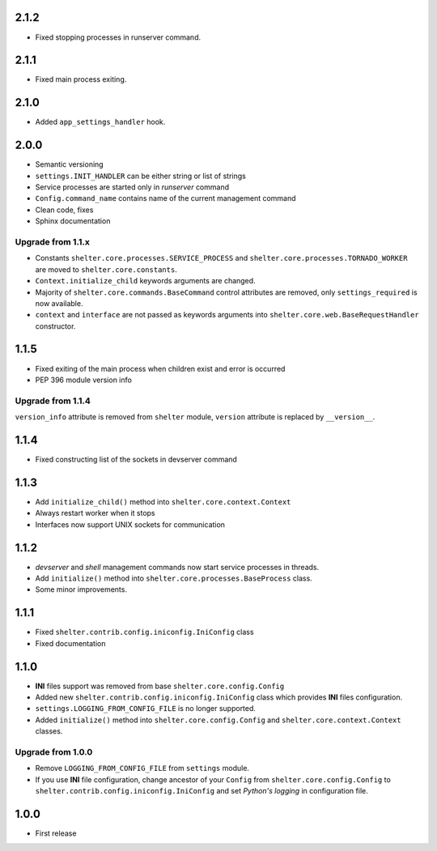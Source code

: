 2.1.2
-----

+ Fixed stopping processes in runserver command.

2.1.1
-----

+ Fixed main process exiting.

2.1.0
-----

+ Added ``app_settings_handler`` hook.

2.0.0
-----

+ Semantic versioning
+ ``settings.INIT_HANDLER`` can be either string or list of strings
+ Service processes are started only in `runserver` command
+ ``Config.command_name`` contains name of the current management command
+ Clean code, fixes
+ Sphinx documentation

Upgrade from 1.1.x
``````````````````

+ Constants ``shelter.core.processes.SERVICE_PROCESS`` and
  ``shelter.core.processes.TORNADO_WORKER`` are moved to
  ``shelter.core.constants``.
+ ``Context.initialize_child`` keywords arguments are changed.
+ Majority of ``shelter.core.commands.BaseCommand`` control attributes are
  removed, only ``settings_required`` is now available.
+ ``context`` and ``interface`` are not passed as keywords arguments into
  ``shelter.core.web.BaseRequestHandler`` constructor.

1.1.5
-----

+ Fixed exiting of the main process when children exist and error is occurred
+ PEP 396 module version info

Upgrade from 1.1.4
``````````````````

``version_info`` attribute is removed from ``shelter`` module, ``version``
attribute is replaced by ``__version__``.

1.1.4
-----

+ Fixed constructing list of the sockets in devserver command

1.1.3
-----

+ Add ``initialize_child()`` method into ``shelter.core.context.Context``
+ Always restart worker when it stops
+ Interfaces now support UNIX sockets for communication

1.1.2
-----

+ *devserver* and *shell* management commands now start service processes
  in threads.
+ Add ``initialize()`` method into ``shelter.core.processes.BaseProcess``
  class.
+ Some minor improvements.

1.1.1
-----

+ Fixed ``shelter.contrib.config.iniconfig.IniConfig`` class
+ Fixed documentation

1.1.0
-----

+ **INI** files support was removed from base ``shelter.core.config.Config``
+ Added new ``shelter.contrib.config.iniconfig.IniConfig`` class which
  provides **INI** files configuration.
+ ``settings.LOGGING_FROM_CONFIG_FILE`` is no longer supported.
+ Added ``initialize()`` method into ``shelter.core.config.Config`` and
  ``shelter.core.context.Context`` classes.

Upgrade from 1.0.0
``````````````````

+ Remove ``LOGGING_FROM_CONFIG_FILE`` from ``settings`` module.
+ If you use **INI** file configuration, change ancestor of your ``Config`` from
  ``shelter.core.config.Config`` to ``shelter.contrib.config.iniconfig.IniConfig``
  and set *Python's logging* in configuration file.

1.0.0
-----

* First release
